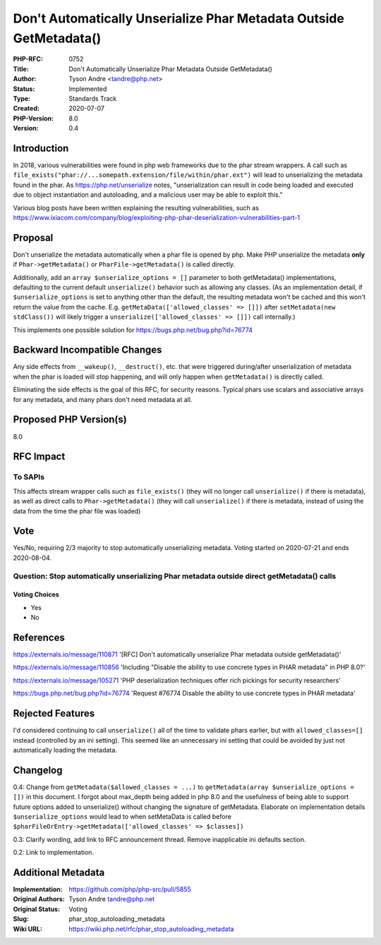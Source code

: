 Don't Automatically Unserialize Phar Metadata Outside GetMetadata()
===================================================================

:PHP-RFC: 0752
:Title: Don't Automatically Unserialize Phar Metadata Outside GetMetadata()
:Author: Tyson Andre <tandre@php.net>
:Status: Implemented
:Type: Standards Track
:Created: 2020-07-07
:PHP-Version: 8.0
:Version: 0.4

Introduction
------------

In 2018, various vulnerabilities were found in php web frameworks due to
the phar stream wrappers. A call such as
``file_exists("phar://...somepath.extension/file/within/phar.ext")``
will lead to unserializing the metadata found in the phar. As
https://php.net/unserialize notes, "unserialization can result in code
being loaded and executed due to object instantiation and autoloading,
and a malicious user may be able to exploit this."

Various blog posts have been written explaining the resulting
vulnerabilities, such as
https://www.ixiacom.com/company/blog/exploiting-php-phar-deserialization-vulnerabilities-part-1

Proposal
--------

Don't unserialize the metadata automatically when a phar file is opened
by php. Make PHP unserialize the metadata **only** if
``Phar->getMetadata()`` or ``PharFile->getMetadata()`` is called
directly.

Additionally, add an ``array $unserialize_options = []`` parameter to
both getMetadata() implementations, defaulting to the current default
``unserialize()`` behavior such as allowing any classes. (As an
implementation detail, if ``$unserialize_options`` is set to anything
other than the default, the resulting metadata won't be cached and this
won't return the value from the cache. E.g.
``getMetaData(['allowed_classes' => []])`` after
``setMetadata(new stdClass())`` will likely trigger a
``unserialize(['allowed_classes' => []])`` call internally.)

This implements one possible solution for
https://bugs.php.net/bug.php?id=76774

Backward Incompatible Changes
-----------------------------

Any side effects from ``__wakeup()``, ``__destruct()``, etc. that were
triggered during/after unserialization of metadata when the phar is
loaded will stop happening, and will only happen when ``getMetadata()``
is directly called.

Eliminating the side effects is the goal of this RFC, for security
reasons. Typical phars use scalars and associative arrays for any
metadata, and many phars don't need metadata at all.

Proposed PHP Version(s)
-----------------------

8.0

RFC Impact
----------

To SAPIs
~~~~~~~~

This affects stream wrapper calls such as ``file_exists()`` (they will
no longer call ``unserialize()`` if there is metadata), as well as
direct calls to ``Phar->getMetadata()`` (they will call
``unserialize()`` if there is metadata, instead of using the data from
the time the phar file was loaded)

Vote
----

Yes/No, requiring 2/3 majority to stop automatically unserializing
metadata. Voting started on 2020-07-21 and ends 2020-08-04.

Question: Stop automatically unserializing Phar metadata outside direct getMetadata() calls
~~~~~~~~~~~~~~~~~~~~~~~~~~~~~~~~~~~~~~~~~~~~~~~~~~~~~~~~~~~~~~~~~~~~~~~~~~~~~~~~~~~~~~~~~~~

Voting Choices
^^^^^^^^^^^^^^

-  Yes
-  No

References
----------

https://externals.io/message/110871 '[RFC] Don't automatically
unserialize Phar metadata outside getMetadata()'

https://externals.io/message/110856 'Including "Disable the ability to
use concrete types in PHAR metadata" in PHP 8.0?'

https://externals.io/message/105271 'PHP deserialization techniques
offer rich pickings for security researchers'

https://bugs.php.net/bug.php?id=76774 'Request #76774 Disable the
ability to use concrete types in PHAR metadata'

Rejected Features
-----------------

I'd considered continuing to call ``unserialize()`` all of the time to
validate phars earlier, but with ``allowed_classes=[]`` instead
(controlled by an ini setting). This seemed like an unnecessary ini
setting that could be avoided by just not automatically loading the
metadata.

Changelog
---------

0.4: Change from ``getMetadata($allowed_classes = ...)`` to
``getMetadata(array $unserialize_options = [])`` in this document. I
forgot about max_depth being added in php 8.0 and the usefulness of
being able to support future options added to unserialize() without
changing the signature of getMetadata. Elaborate on implementation
details ``$unserialize_options`` would lead to when setMetaData is
called before
``$pharFileOrEntry->getMetadata(['allowed_classes' => $classes])``

0.3: Clarify wording, add link to RFC announcement thread. Remove
inapplicable ini defaults section.

0.2: Link to implementation.

Additional Metadata
-------------------

:Implementation: https://github.com/php/php-src/pull/5855
:Original Authors: Tyson Andre tandre@php.net
:Original Status: Voting
:Slug: phar_stop_autoloading_metadata
:Wiki URL: https://wiki.php.net/rfc/phar_stop_autoloading_metadata
